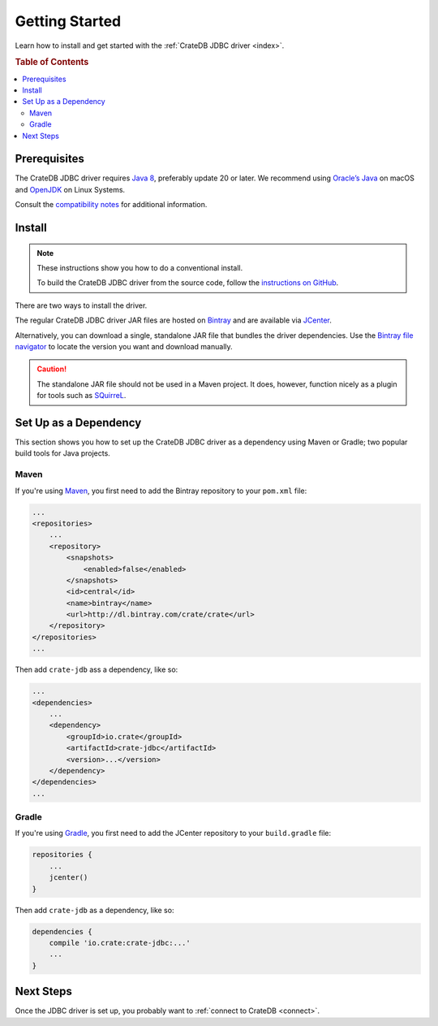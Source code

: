 ===============
Getting Started
===============

Learn how to install and get started with the :ref:`CrateDB JDBC driver
<index>`.

.. rubric:: Table of Contents

.. contents::
   :local:

Prerequisites
=============

The CrateDB JDBC driver requires `Java 8`_, preferably update 20 or later. We
recommend using `Oracle’s Java`_ on macOS and `OpenJDK`_ on Linux Systems.

Consult the `compatibility notes`_ for additional information.

Install
=======

.. NOTE::

   These instructions show you how to do a conventional install.

   To build the CrateDB JDBC driver from the source code, follow the
   `instructions on GitHub`_.

There are two ways to install the driver.

The regular CrateDB JDBC driver JAR files are hosted on `Bintray`_ and are
available via `JCenter`_.

Alternatively, you can download a single, standalone JAR file that bundles the
driver dependencies. Use the `Bintray file navigator`_ to locate the version you
want and download manually.

.. CAUTION::

   The standalone JAR file should not be used in a Maven project. It does,
   however, function nicely as a plugin for tools such as `SQuirreL`_.

Set Up as a Dependency
======================

This section shows you how to set up the CrateDB JDBC driver as a
dependency using Maven or Gradle; two popular build tools for Java projects.

.. SEEALSO::

   Select the blue *SET ME UP!* button located in the top right-hand corner of
   the `Bintray overview page`_ for supplementary instructions.

Maven
-----

If you're using `Maven`_, you first need to add the Bintray repository to your
``pom.xml`` file:

.. code-block:: xml

    ...
    <repositories>
        ...
        <repository>
            <snapshots>
                <enabled>false</enabled>
            </snapshots>
            <id>central</id>
            <name>bintray</name>
            <url>http://dl.bintray.com/crate/crate</url>
        </repository>
    </repositories>
    ...

Then add ``crate-jdb`` ass a dependency, like so:

.. code-block:: xml

    ...
    <dependencies>
        ...
        <dependency>
            <groupId>io.crate</groupId>
            <artifactId>crate-jdbc</artifactId>
            <version>...</version>
        </dependency>
    </dependencies>
    ...

Gradle
------

If you're using `Gradle`_, you first need to add the JCenter repository to your
``build.gradle`` file:

.. code-block:: groovy

    repositories {
        ...
        jcenter()
    }

Then add ``crate-jdb`` as a dependency, like so:

.. code-block:: groovy

    dependencies {
        compile 'io.crate:crate-jdbc:...'
        ...
    }

Next Steps
==========

Once the JDBC driver is set up, you probably want to :ref:`connect to CrateDB
<connect>`.

.. _Bintray file navigator: https://bintray.com/crate/crate/crate-jdbc/view/files/io/crate/crate-jdbc-standalone
.. _Bintray overview page: https://bintray.com/crate/crate/crate-jdbc
.. _Bintray: https://bintray.com/crate/crate/crate-jdbc
.. _compatibility notes: https://crate.io/docs/clients/jdbc/en/latest/compatibility.html
.. _Gradle: https://gradle.org/
.. _instructions on GitHub: https://github.com/crate/crate-jdbc/
.. _Java 8: http://www.oracle.com/technetwork/java/javase/downloads/index.html
.. _JCenter: https://bintray.com/bintray/jcenter
.. _Maven: https://maven.apache.org/
.. _OpenJDK: http://openjdk.java.net/projects/jdk8/
.. _Oracle’s Java: http://www.java.com/en/download/help/mac_install.xml
.. _SQuirreL: https://crate.io/a/use-cratedb-squirrel-basic-java-desktop-client/
